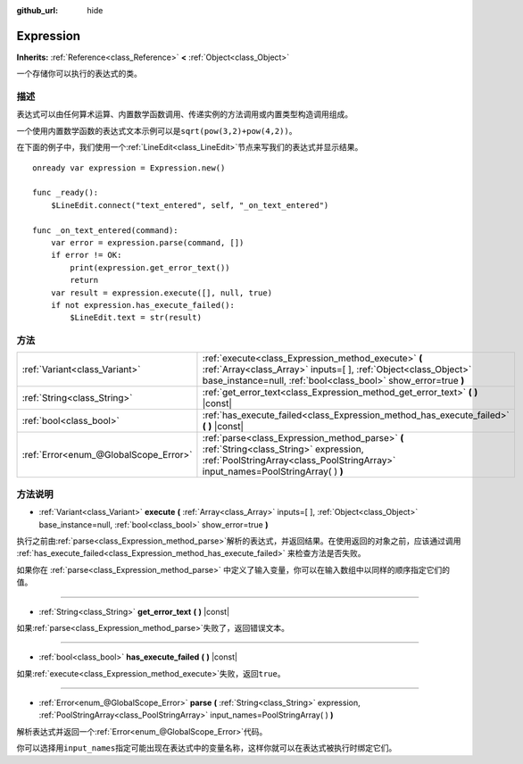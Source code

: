:github_url: hide

.. Generated automatically by doc/tools/make_rst.py in GaaeExplorer's source tree.
.. DO NOT EDIT THIS FILE, but the Expression.xml source instead.
.. The source is found in doc/classes or modules/<name>/doc_classes.

.. _class_Expression:

Expression
==========

**Inherits:** :ref:`Reference<class_Reference>` **<** :ref:`Object<class_Object>`

一个存储你可以执行的表达式的类。

描述
----

表达式可以由任何算术运算、内置数学函数调用、传递实例的方法调用或内置类型构造调用组成。

一个使用内置数学函数的表达式文本示例可以是\ ``sqrt(pow(3,2)+pow(4,2))``\ 。

在下面的例子中，我们使用一个\ :ref:`LineEdit<class_LineEdit>`\ 节点来写我们的表达式并显示结果。

::

    onready var expression = Expression.new()
    
    func _ready():
        $LineEdit.connect("text_entered", self, "_on_text_entered")
    
    func _on_text_entered(command):
        var error = expression.parse(command, [])
        if error != OK:
            print(expression.get_error_text())
            return
        var result = expression.execute([], null, true)
        if not expression.has_execute_failed():
            $LineEdit.text = str(result)

方法
----

+---------------------------------------+--------------------------------------------------------------------------------------------------------------------------------------------------------------------------------------------+
| :ref:`Variant<class_Variant>`         | :ref:`execute<class_Expression_method_execute>` **(** :ref:`Array<class_Array>` inputs=[  ], :ref:`Object<class_Object>` base_instance=null, :ref:`bool<class_bool>` show_error=true **)** |
+---------------------------------------+--------------------------------------------------------------------------------------------------------------------------------------------------------------------------------------------+
| :ref:`String<class_String>`           | :ref:`get_error_text<class_Expression_method_get_error_text>` **(** **)** |const|                                                                                                          |
+---------------------------------------+--------------------------------------------------------------------------------------------------------------------------------------------------------------------------------------------+
| :ref:`bool<class_bool>`               | :ref:`has_execute_failed<class_Expression_method_has_execute_failed>` **(** **)** |const|                                                                                                  |
+---------------------------------------+--------------------------------------------------------------------------------------------------------------------------------------------------------------------------------------------+
| :ref:`Error<enum_@GlobalScope_Error>` | :ref:`parse<class_Expression_method_parse>` **(** :ref:`String<class_String>` expression, :ref:`PoolStringArray<class_PoolStringArray>` input_names=PoolStringArray(  ) **)**              |
+---------------------------------------+--------------------------------------------------------------------------------------------------------------------------------------------------------------------------------------------+

方法说明
--------

.. _class_Expression_method_execute:

- :ref:`Variant<class_Variant>` **execute** **(** :ref:`Array<class_Array>` inputs=[  ], :ref:`Object<class_Object>` base_instance=null, :ref:`bool<class_bool>` show_error=true **)**

执行之前由\ :ref:`parse<class_Expression_method_parse>`\ 解析的表达式，并返回结果。在使用返回的对象之前，应该通过调用 :ref:`has_execute_failed<class_Expression_method_has_execute_failed>` 来检查方法是否失败。

如果你在 :ref:`parse<class_Expression_method_parse>` 中定义了输入变量，你可以在输入数组中以同样的顺序指定它们的值。

----

.. _class_Expression_method_get_error_text:

- :ref:`String<class_String>` **get_error_text** **(** **)** |const|

如果\ :ref:`parse<class_Expression_method_parse>`\ 失败了，返回错误文本。

----

.. _class_Expression_method_has_execute_failed:

- :ref:`bool<class_bool>` **has_execute_failed** **(** **)** |const|

如果\ :ref:`execute<class_Expression_method_execute>`\ 失败，返回\ ``true``\ 。

----

.. _class_Expression_method_parse:

- :ref:`Error<enum_@GlobalScope_Error>` **parse** **(** :ref:`String<class_String>` expression, :ref:`PoolStringArray<class_PoolStringArray>` input_names=PoolStringArray(  ) **)**

解析表达式并返回一个\ :ref:`Error<enum_@GlobalScope_Error>`\ 代码。

你可以选择用\ ``input_names``\ 指定可能出现在表达式中的变量名称，这样你就可以在表达式被执行时绑定它们。

.. |virtual| replace:: :abbr:`virtual (This method should typically be overridden by the user to have any effect.)`
.. |const| replace:: :abbr:`const (This method has no side effects. It doesn't modify any of the instance's member variables.)`
.. |vararg| replace:: :abbr:`vararg (This method accepts any number of arguments after the ones described here.)`
